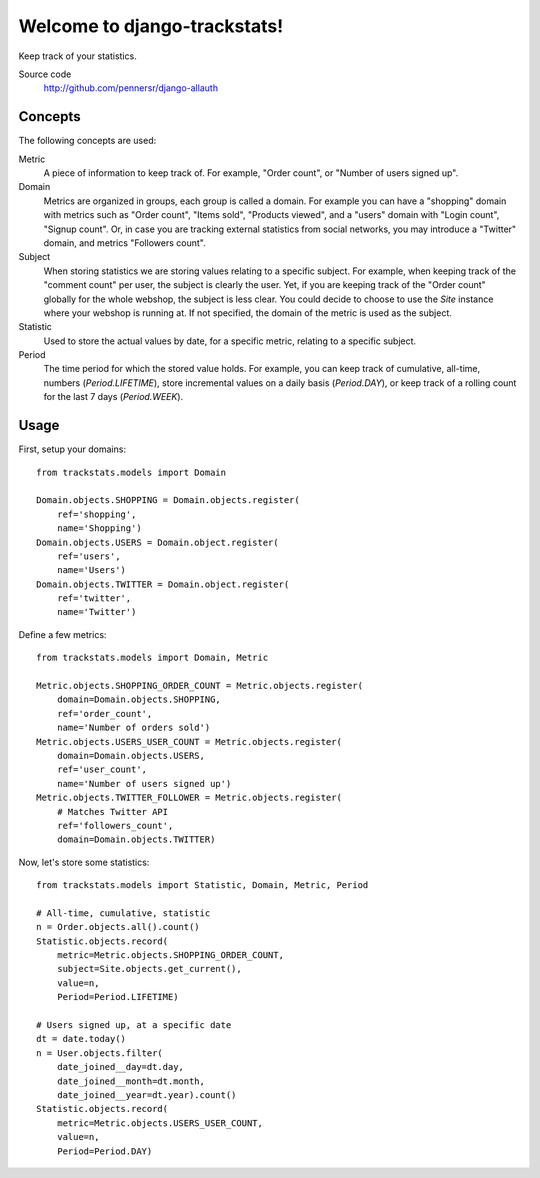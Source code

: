 =============================
Welcome to django-trackstats!
=============================

.. image:: https://badge.fury.io/py/django-trackstats.png
   :target: http://badge.fury.io/py/django-trackstats

.. image:: https://travis-ci.org/pennersr/django-trackstats.png
   :target: http://travis-ci.org/pennersr/django-trackstats

.. image:: https://img.shields.io/pypi/v/django-trackstats.svg
   :target: https://pypi.python.org/pypi/django-trackstats

.. image:: https://coveralls.io/repos/pennersr/django-trackstats/badge.png?branch=master
   :alt: Coverage Status
   :target: https://coveralls.io/r/pennersr/django-trackstats

.. image:: https://pennersr.github.io/img/bitcoin-badge.svg
   :target: https://blockchain.info/address/1AJXuBMPHkaDCNX2rwAy34bGgs7hmrePEr

Keep track of your statistics.

Source code
  http://github.com/pennersr/django-allauth


Concepts
========

The following concepts are used:

Metric
  A piece of information to keep track of. For example, "Order count",
  or "Number of users signed up".

Domain
  Metrics are organized in groups, each group is called a domain. For
  example you can have a "shopping" domain with metrics such as "Order
  count", "Items sold", "Products viewed", and a "users" domain with
  "Login count", "Signup count". Or, in case you are tracking external
  statistics from social networks, you may introduce a "Twitter"
  domain, and metrics "Followers count".

Subject
  When storing statistics we are storing values relating to a specific
  subject.  For example, when keeping track of the "comment count" per
  user, the subject is clearly the user. Yet, if you are keeping track
  of the "Order count" globally for the whole webshop, the subject is
  less clear. You could decide to choose to use the `Site` instance
  where your webshop is running at. If not specified, the domain of the
  metric is used as the subject.

Statistic
  Used to store the actual values by date, for a specific metric, relating to
  a specific subject.

Period
  The time period for which the stored value holds. For example, you
  can keep track of cumulative, all-time, numbers (`Period.LIFETIME`),
  store incremental values on a daily basis (`Period.DAY`), or keep
  track of a rolling count for the last 7 days (`Period.WEEK`).


Usage
=====

First, setup your domains::

    from trackstats.models import Domain

    Domain.objects.SHOPPING = Domain.objects.register(
        ref='shopping',
        name='Shopping')
    Domain.objects.USERS = Domain.object.register(
        ref='users',
        name='Users')
    Domain.objects.TWITTER = Domain.object.register(
        ref='twitter',
        name='Twitter')

Define a few metrics::

    from trackstats.models import Domain, Metric

    Metric.objects.SHOPPING_ORDER_COUNT = Metric.objects.register(
        domain=Domain.objects.SHOPPING,
        ref='order_count',
        name='Number of orders sold')
    Metric.objects.USERS_USER_COUNT = Metric.objects.register(
        domain=Domain.objects.USERS,
        ref='user_count',
        name='Number of users signed up')
    Metric.objects.TWITTER_FOLLOWER = Metric.objects.register(
        # Matches Twitter API
        ref='followers_count',
        domain=Domain.objects.TWITTER)

Now, let's store some statistics::

    from trackstats.models import Statistic, Domain, Metric, Period

    # All-time, cumulative, statistic
    n = Order.objects.all().count()
    Statistic.objects.record(
        metric=Metric.objects.SHOPPING_ORDER_COUNT,
        subject=Site.objects.get_current(),
        value=n,
        Period=Period.LIFETIME)

    # Users signed up, at a specific date
    dt = date.today()
    n = User.objects.filter(
        date_joined__day=dt.day,
        date_joined__month=dt.month,
        date_joined__year=dt.year).count()
    Statistic.objects.record(
        metric=Metric.objects.USERS_USER_COUNT,
        value=n,
        Period=Period.DAY)
